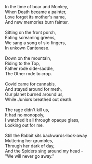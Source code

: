 #+BEGIN_COMMENT
.. title: In the time of Boar and Monkey
.. slug: in-the-land-before-the-monkey
.. date: 2020-09-09 13:12:13 UTC-07:00
.. tags: doggerel
.. category: Doggerel
.. link: 
.. description: I don't know, just random words.
.. type: text
.. status:
.. updated: 

#+END_COMMENT

#+begin_verse
In the time of boar and Monkey,
When Death became a painter,
Love forgot its mother's name,
And new memories burn fainter.

Sitting on the front porch,
Eating screaming greens,
We sang a song of six-fingers,
In unkown Cantonese.

Down on the mountain,
Riding to the Top,
Father rode side-saddle,
The Other rode to crop.

Covid came for cannabis,
And stayed around for meth,
Our planet burned around us,
While Juniors breathed out death.

The rage didn't kill us,
It had no monopoly,
I watched it all through opaque glass,
Looking out for me.

Still the Rabbit sits backwards-look-away
Muttering her grumbles,
Through her dark of day,
And the Spiders sing around my head - 
"We will never go away."
#+end_verse
